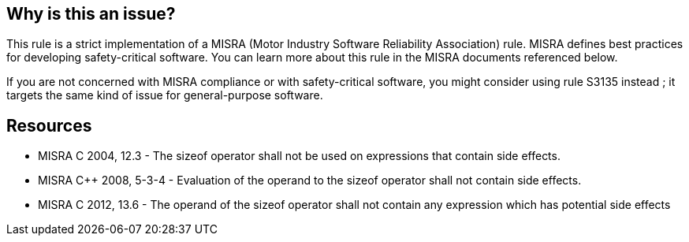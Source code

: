 == Why is this an issue?

This rule is a strict implementation of a MISRA (Motor Industry Software Reliability Association) rule. MISRA defines best practices for developing safety-critical software. You can learn more about this rule in the MISRA documents referenced below.


If you are not concerned with MISRA compliance or with safety-critical software, you might consider using rule S3135 instead ; it targets the same kind of issue for general-purpose software.


== Resources

* MISRA C 2004, 12.3 - The sizeof operator shall not be used on expressions that contain side effects.
* MISRA {cpp} 2008, 5-3-4 - Evaluation of the operand to the sizeof operator shall not contain side effects.
* MISRA C 2012, 13.6 - The operand of the sizeof operator shall not contain any expression which has potential side effects



ifdef::env-github,rspecator-view[]
'''
== Comments And Links
(visible only on this page)

=== relates to: S3135

=== relates to: S5279

=== on 31 Mar 2015, 18:58:22 Evgeny Mandrikov wrote:
\[~ann.campbell.2] implementation seems more complete (SQALE, description) than this spec.

=== on 13 Apr 2015, 19:49:46 Evgeny Mandrikov wrote:
\[~ann.campbell.2] I'm wondering why blocker, but not active by default? Note that in implementation currently critical and active.

=== on 21 Apr 2015, 14:45:36 Evgeny Mandrikov wrote:
It looks strange for me that

{noformat}

j = sizeof( isPtr(e) );

{noformat}

considered as compliant. And seems that this example comes from MISRA.

\[~massimo.paladin] any thoughts?

=== on 11 May 2015, 15:28:13 Massimo PALADIN wrote:
I can't find such example in MISRA, the only mentioned exception is:

____
An expression of the form sizeof ( V ), where V is an lvalue with a volatile qualified type that is not a variable-length array, is permitted.

____

We should probably update the example, WDYT?

=== on 22 May 2015, 07:57:22 Evgeny Mandrikov wrote:
\[~massimo.paladin] yes, I agree that we should update. And maybe even description. Also check that implementation is good. Could you please take care of this? ;)

=== on 26 Mar 2019, 15:02:20 Loïc Joly wrote:
Un-deprecated, because is exactly matches the MISRA specification...

endif::env-github,rspecator-view[]
